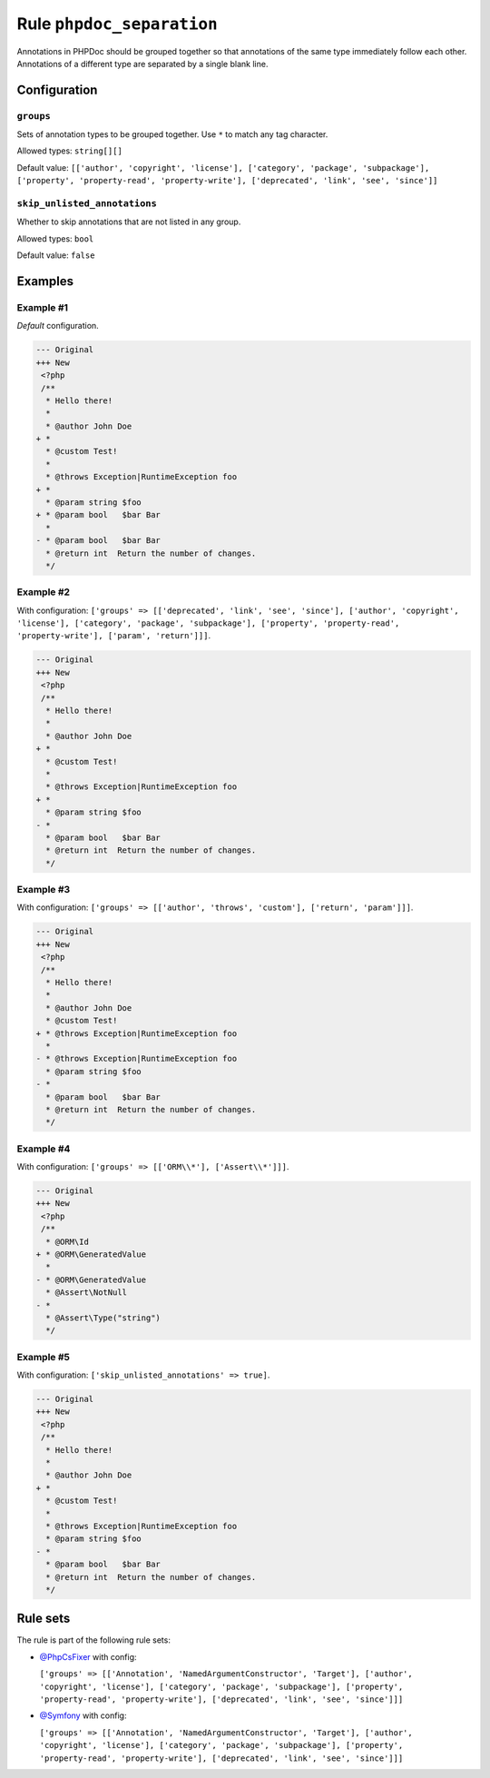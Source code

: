 ==========================
Rule ``phpdoc_separation``
==========================

Annotations in PHPDoc should be grouped together so that annotations of the same
type immediately follow each other. Annotations of a different type are
separated by a single blank line.

Configuration
-------------

``groups``
~~~~~~~~~~

Sets of annotation types to be grouped together. Use ``*`` to match any tag
character.

Allowed types: ``string[][]``

Default value: ``[['author', 'copyright', 'license'], ['category', 'package', 'subpackage'], ['property', 'property-read', 'property-write'], ['deprecated', 'link', 'see', 'since']]``

``skip_unlisted_annotations``
~~~~~~~~~~~~~~~~~~~~~~~~~~~~~

Whether to skip annotations that are not listed in any group.

Allowed types: ``bool``

Default value: ``false``

Examples
--------

Example #1
~~~~~~~~~~

*Default* configuration.

.. code-block:: diff

   --- Original
   +++ New
    <?php
    /**
     * Hello there!
     *
     * @author John Doe
   + *
     * @custom Test!
     *
     * @throws Exception|RuntimeException foo
   + *
     * @param string $foo
   + * @param bool   $bar Bar
     *
   - * @param bool   $bar Bar
     * @return int  Return the number of changes.
     */

Example #2
~~~~~~~~~~

With configuration: ``['groups' => [['deprecated', 'link', 'see', 'since'], ['author', 'copyright', 'license'], ['category', 'package', 'subpackage'], ['property', 'property-read', 'property-write'], ['param', 'return']]]``.

.. code-block:: diff

   --- Original
   +++ New
    <?php
    /**
     * Hello there!
     *
     * @author John Doe
   + *
     * @custom Test!
     *
     * @throws Exception|RuntimeException foo
   + *
     * @param string $foo
   - *
     * @param bool   $bar Bar
     * @return int  Return the number of changes.
     */

Example #3
~~~~~~~~~~

With configuration: ``['groups' => [['author', 'throws', 'custom'], ['return', 'param']]]``.

.. code-block:: diff

   --- Original
   +++ New
    <?php
    /**
     * Hello there!
     *
     * @author John Doe
     * @custom Test!
   + * @throws Exception|RuntimeException foo
     *
   - * @throws Exception|RuntimeException foo
     * @param string $foo
   - *
     * @param bool   $bar Bar
     * @return int  Return the number of changes.
     */

Example #4
~~~~~~~~~~

With configuration: ``['groups' => [['ORM\\*'], ['Assert\\*']]]``.

.. code-block:: diff

   --- Original
   +++ New
    <?php
    /**
     * @ORM\Id
   + * @ORM\GeneratedValue
     *
   - * @ORM\GeneratedValue
     * @Assert\NotNull
   - *
     * @Assert\Type("string")
     */

Example #5
~~~~~~~~~~

With configuration: ``['skip_unlisted_annotations' => true]``.

.. code-block:: diff

   --- Original
   +++ New
    <?php
    /**
     * Hello there!
     *
     * @author John Doe
   + *
     * @custom Test!
     *
     * @throws Exception|RuntimeException foo
     * @param string $foo
   - *
     * @param bool   $bar Bar
     * @return int  Return the number of changes.
     */

Rule sets
---------

The rule is part of the following rule sets:

- `@PhpCsFixer <./../../ruleSets/PhpCsFixer.rst>`_ with config:

  ``['groups' => [['Annotation', 'NamedArgumentConstructor', 'Target'], ['author', 'copyright', 'license'], ['category', 'package', 'subpackage'], ['property', 'property-read', 'property-write'], ['deprecated', 'link', 'see', 'since']]]``

- `@Symfony <./../../ruleSets/Symfony.rst>`_ with config:

  ``['groups' => [['Annotation', 'NamedArgumentConstructor', 'Target'], ['author', 'copyright', 'license'], ['category', 'package', 'subpackage'], ['property', 'property-read', 'property-write'], ['deprecated', 'link', 'see', 'since']]]``


